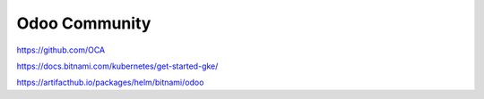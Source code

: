.. _odoo-community:

Odoo Community
##############


https://github.com/OCA



https://docs.bitnami.com/kubernetes/get-started-gke/

https://artifacthub.io/packages/helm/bitnami/odoo